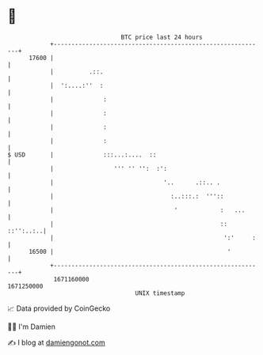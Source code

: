 * 👋

#+begin_example
                                   BTC price last 24 hours                    
               +------------------------------------------------------------+ 
         17600 |                                                            | 
               |          .::.                                              | 
               |  ':....:''  :                                              | 
               |              :                                             | 
               |              :                                             | 
               |              :                                             | 
               |              :                                             | 
   $ USD       |              :::...:....  ::                               | 
               |                 ''' '' '':  :':                            | 
               |                               '..      .::.. .             | 
               |                                 :..:::.:  '''::            | 
               |                                  '            :   ...      | 
               |                                               :: ::'':..:..| 
               |                                                ':'     :   | 
         16500 |                                                 '          | 
               +------------------------------------------------------------+ 
                1671160000                                        1671250000  
                                       UNIX timestamp                         
#+end_example
📈 Data provided by CoinGecko

🧑‍💻 I'm Damien

✍️ I blog at [[https://www.damiengonot.com][damiengonot.com]]
